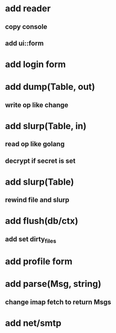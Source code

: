* add reader
** copy console
** add ui::form
* add login form
* add dump(Table, out)
** write op like change
* add slurp(Table, in)
** read op like golang
** decrypt if secret is set
* add slurp(Table)
** rewind file and slurp
* add flush(db/ctx)
** add set dirty_files
* add profile form
* add parse(Msg, string)
** change imap fetch to return Msgs
* add net/smtp

